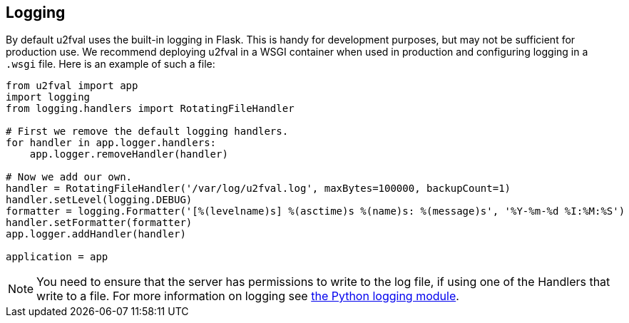 == Logging
By default u2fval uses the built-in logging in Flask. This is handy for
development purposes, but may not be sufficient for production use. We
recommend deploying u2fval in a WSGI container when used in production and
configuring logging in a `.wsgi` file. Here is an example of such a file:

[source,python]
----
from u2fval import app
import logging
from logging.handlers import RotatingFileHandler

# First we remove the default logging handlers.
for handler in app.logger.handlers:
    app.logger.removeHandler(handler)

# Now we add our own.
handler = RotatingFileHandler('/var/log/u2fval.log', maxBytes=100000, backupCount=1)
handler.setLevel(logging.DEBUG)
formatter = logging.Formatter('[%(levelname)s] %(asctime)s %(name)s: %(message)s', '%Y-%m-%d %I:%M:%S')
handler.setFormatter(formatter)
app.logger.addHandler(handler)

application = app
----

NOTE: You need to ensure that the server has permissions to write to the log
file, if using one of the Handlers that write to a file. For more information
on logging see
link:https://docs.python.org/3/library/logging.html[the Python logging module].
